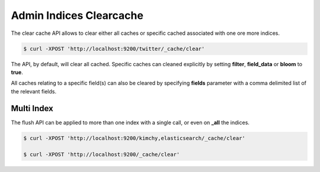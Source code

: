 .. _es-guide-reference-api-admin-indices-clearcache:

========================
Admin Indices Clearcache
========================

The clear cache API allows to clear either all caches or specific cached associated with one ore more indices.


.. code-block:: js

    $ curl -XPOST 'http://localhost:9200/twitter/_cache/clear'


The API, by default, will clear all cached. Specific caches can cleaned explicitly by setting **filter**, **field_data** or **bloom** to **true**.


All caches relating to a specific field(s) can also be cleared by specifying **fields** parameter with a comma delimited list of the relevant fields.


Multi Index
===========

The flush API can be applied to more than one index with a single call, or even on **_all** the indices.


.. code-block:: js

    $ curl -XPOST 'http://localhost:9200/kimchy,elasticsearch/_cache/clear'
    
    $ curl -XPOST 'http://localhost:9200/_cache/clear'

